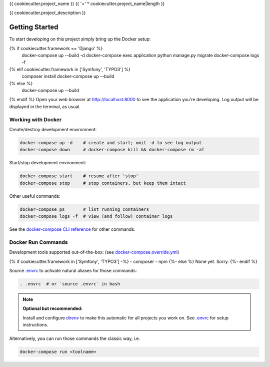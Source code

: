 {{ cookiecutter.project_name }}
{{ '=' * cookiecutter.project_name|length }}

{{ cookiecutter.project_description }}

Getting Started
---------------

To start developing on this project simply bring up the Docker setup:

.. code-block:: console
{% if cookiecutter.framework == 'Django' %}
    docker-compose up --build -d
    docker-compose exec application python manage.py migrate
    docker-compose logs -f
{% elif cookiecutter.framework in ['Symfony', 'TYPO3'] %}
    composer install
    docker-compose up --build
{% else %}
    docker-compose up --build
{% endif %}
Open your web browser at http://localhost:8000 to see the application
you're developing.  Log output will be displayed in the terminal, as usual.

Working with Docker
^^^^^^^^^^^^^^^^^^^

Create/destroy development environment:

.. code-block:: console

    docker-compose up -d    # create and start; omit -d to see log output
    docker-compose down     # docker-compose kill && docker-compose rm -af

Start/stop development environment:

.. code-block:: console

    docker-compose start    # resume after 'stop'
    docker-compose stop     # stop containers, but keep them intact

Other useful commands:

.. code-block:: console

    docker-compose ps       # list running containers
    docker-compose logs -f  # view (and follow) container logs

See the `docker-compose CLI reference`_ for other commands.

.. _docker-compose CLI reference: https://docs.docker.com/compose/reference/overview/

Docker Run Commands
^^^^^^^^^^^^^^^^^^^

Development tools supported out-of-the-box: (see `docker-compose.override.yml`_)

{% if cookiecutter.framework in ['Symfony', 'TYPO3'] -%}
- composer
- npm
{%- else %}
None yet. Sorry.
{%- endif %}

Source `.envrc`_ to activate natural aliases for those commands:

.. code-block:: console

    . .envrc  # or `source .envrc` in bash

.. note::

    **Optional but recommended:**

    Install and configure `direnv`_ to make this automatic for all projects
    you work on.  See `.envrc`_ for setup instructions.

Alternatively, you can run those commands the classic way, i.e.

.. code-block:: console

    docker-compose run <toolname>

.. _docker-compose.override.yml: docker-compose.override.yml
.. _direnv: https://direnv.net/
.. _.envrc: .envrc
